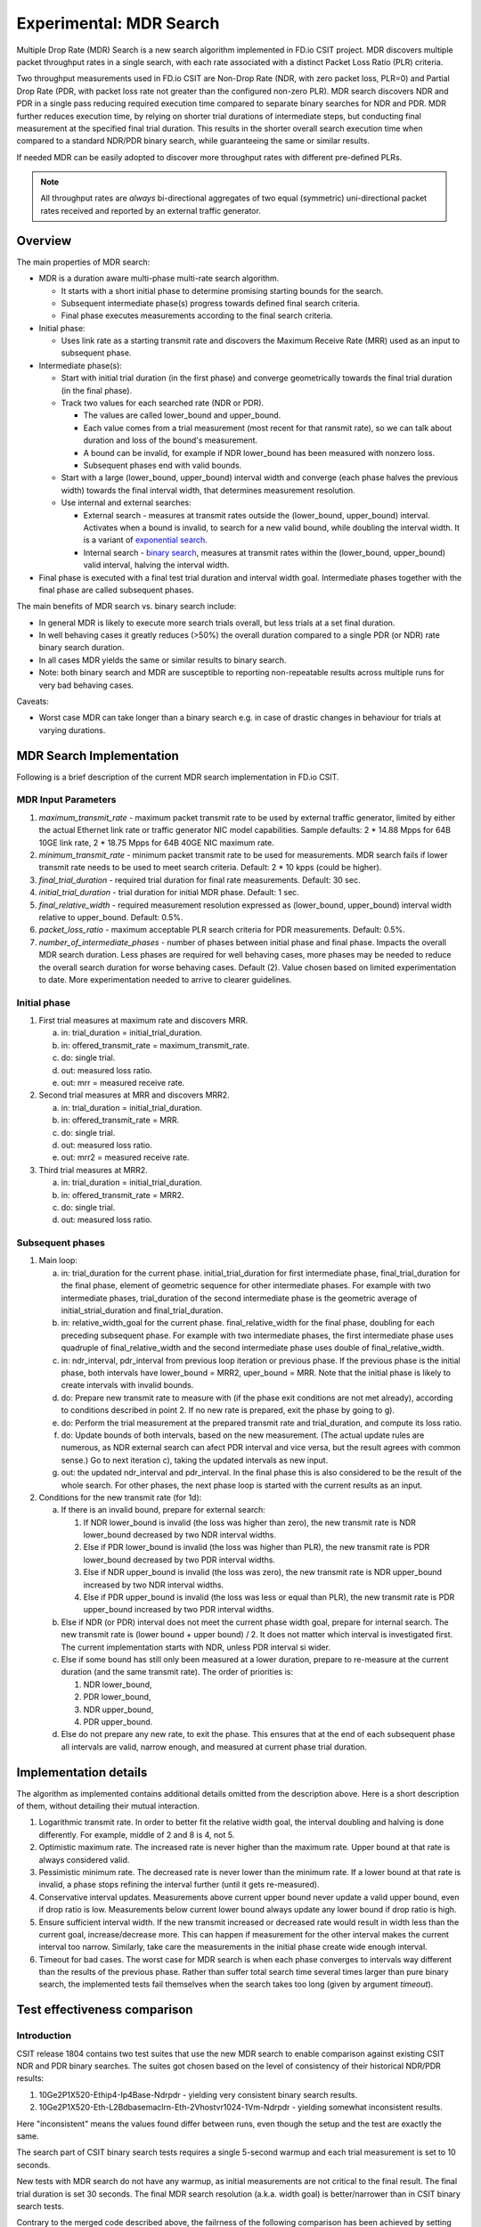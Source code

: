 Experimental: MDR Search
========================

Multiple Drop Rate (MDR) Search is a new search algorithm implemented in
FD.io CSIT project. MDR discovers multiple packet throughput rates in a
single search, with each rate associated with a distinct Packet Loss
Ratio (PLR) criteria.

Two throughput measurements used in FD.io CSIT are Non-Drop Rate (NDR,
with zero packet loss, PLR=0) and Partial Drop Rate (PDR, with packet
loss rate not greater than the configured non-zero PLR). MDR search
discovers NDR and PDR in a single pass reducing required execution time
compared to separate binary searches for NDR and PDR. MDR further
reduces execution time, by relying on shorter trial durations of
intermediate steps, but conducting final measurement at the specified
final trial duration. This results in the shorter overall search
execution time when compared to a standard NDR/PDR binary search,
while guaranteeing the same or similar results.

If needed MDR can be easily adopted to discover more throughput rates
with different pre-defined PLRs.

.. Note:: All throughput rates are *always* bi-directional
   aggregates of two equal (symmetric) uni-directional packet rates
   received and reported by an external traffic generator.

Overview
---------

The main properties of MDR search:

- MDR is a duration aware multi-phase multi-rate search algorithm.

  - It starts with a short initial phase to determine promising starting
    bounds for the search.
  - Subsequent intermediate phase(s) progress towards defined final
    search criteria.
  - Final phase executes measurements according to the final search
    criteria.

- Initial phase:

  - Uses link rate as a starting transmit rate and discovers the Maximum
    Receive Rate (MRR) used as an input to subsequent phase.

- Intermediate phase(s):

  - Start with initial trial duration (in the first phase) and converge
    geometrically towards the final trial duration (in the final phase).
  - Track two values for each searched rate (NDR or PDR).

    - The values are called lower_bound and upper_bound.
    - Each value comes from a trial measurement (most recent for that ransmit rate),
      so we can talk about duration and loss of the bound's measurement.
    - A bound can be invalid, for example if NDR lower_bound
      has been measured with nonzero loss.
    - Subsequent phases end with valid bounds.

  - Start with a large (lower_bound, upper_bound) interval width and
    converge (each phase halves the previous width)
    towards the final interval width, that determines measurement resolution.
  - Use internal and external searches:

    - External search - measures at transmit rates outside the (lower_bound,
      upper_bound) interval. Activates when a bound is invalid,
      to search for a new valid bound, while doubling the interval width.
      It is a variant of `exponential search`_.
    - Internal search - `binary search`_, measures at transmit rates within the
      (lower_bound, upper_bound) valid interval, halving the interval width.

- Final phase is executed with a final test trial duration and
  interval width goal.
  Intermediate phases together with the final phase are called subsequent phases.

The main benefits of MDR search vs. binary search include:

- In general MDR is likely to execute more search trials overall, but
  less trials at a set final duration.
- In well behaving cases it greatly reduces (>50%) the overall duration
  compared to a single PDR (or NDR) rate binary search duration.
- In all cases MDR yields the same or similar results to binary search.
- Note: both binary search and MDR are susceptible to reporting
  non-repeatable results across multiple runs for very bad behaving
  cases.

Caveats:

- Worst case MDR can take longer than a binary search e.g. in case of
  drastic changes in behaviour for trials at varying durations.

MDR Search Implementation
-------------------------

Following is a brief description of the current MDR search
implementation in FD.io CSIT.

MDR Input Parameters
````````````````````

#. *maximum_transmit_rate* - maximum packet transmit rate to be used by
   external traffic generator, limited by either the actual Ethernet
   link rate or traffic generator NIC model capabilities. Sample
   defaults: 2 * 14.88 Mpps for 64B 10GE link rate,
   2 * 18.75 Mpps for 64B 40GE NIC maximum rate.
#. *minimum_transmit_rate* - minimum packet transmit rate to be used for
   measurements. MDR search fails if lower transmit rate needs to be
   used to meet search criteria. Default: 2 * 10 kpps (could be higher).
#. *final_trial_duration* - required trial duration for final rate
   measurements. Default: 30 sec.
#. *initial_trial_duration* - trial duration for initial MDR phase.
   Default: 1 sec.
#. *final_relative_width* - required measurement resolution expressed as
   (lower_bound, upper_bound) interval width relative to upper_bound.
   Default: 0.5%.
#. *packet_loss_ratio* - maximum acceptable PLR search criteria for
   PDR measurements. Default: 0.5%.
#. *number_of_intermediate_phases* - number of phases between initial
   phase and final phase. Impacts the overall MDR search duration.
   Less phases are required for well behaving cases, more phases
   may be needed to reduce the overall search duration for worse behaving cases.
   Default (2). Value chosen based on limited experimentation to date.
   More experimentation needed to arrive to clearer guidelines.

Initial phase
`````````````

1. First trial measures at maximum rate and discovers MRR.

   a) in: trial_duration = initial_trial_duration.
   b) in: offered_transmit_rate = maximum_transmit_rate.
   c) do: single trial.
   d) out: measured loss ratio.
   e) out: mrr = measured receive rate.

2. Second trial measures at MRR and discovers MRR2.

   a) in: trial_duration = initial_trial_duration.
   b) in: offered_transmit_rate = MRR.
   c) do: single trial.
   d) out: measured loss ratio.
   e) out: mrr2 = measured receive rate.

3. Third trial measures at MRR2.

   a) in: trial_duration = initial_trial_duration.
   b) in: offered_transmit_rate = MRR2.
   c) do: single trial.
   d) out: measured loss ratio.

Subsequent phases
`````````````````

1. Main loop:

   a) in: trial_duration for the current phase.
      initial_trial_duration for first intermediate phase,
      final_trial_duration for the final phase,
      element of geometric sequence for other intermediate phases.
      For example with two intermediate phases, trial_duration
      of the second intermediate phase is the geometric average
      of initial_strial_duration and final_trial_duration.
   b) in: relative_width_goal for the current phase.
      final_relative_width for the final phase,
      doubling for each preceding subsequent phase.
      For example with two intermediate phases,
      the first intermediate phase uses quadruple of final_relative_width
      and the second intermediate phase uses double of final_relative_width.
   c) in: ndr_interval, pdr_interval from previous loop iteration or previous phase.
      If the previous phase is the initial phase, both intervals have
      lower_bound = MRR2, uper_bound = MRR.
      Note that the initial phase is likely to create intervals with invalid bounds.
   d) do: Prepare new transmit rate to measure with
      (if the phase exit conditions are not met already),
      according to conditions described in point 2.
      If no new rate is prepared, exit the phase by going to g).
   e) do: Perform the trial measurement at the prepared transmit rate
      and trial_duration, and compute its loss ratio.
   f) do: Update bounds of both intervals, based on the new measurement.
      (The actual update rules are numerous, as NDR external search
      can afect PDR interval and vice versa, but the result
      agrees with common sense.)
      Go to next iteration c), taking the updated intervals as new input.
   g) out: the updated ndr_interval and pdr_interval.
      In the final phase this is also considered
      to be the result of the whole search.
      For other phases, the next phase loop is started
      with the current results as an input.

2. Conditions for the new transmit rate (for 1d):

   a) If there is an invalid bound, prepare for external search:

      1) If NDR lower_bound is invalid (the loss was higher than zero),
         the new transmit rate is NDR lower_bound
         decreased by two NDR interval widths.
      2) Else if PDR lower_bound is invalid (the loss was higher than PLR),
         the new transmit rate is PDR lower_bound
         decreased by two PDR interval widths.
      3) Else if NDR upper_bound is invalid (the loss was zero),
         the new transmit rate is NDR upper_bound
         increased by two NDR interval widths.
      4) Else if PDR upper_bound is invalid (the loss was less or equal than PLR),
         the new transmit rate is PDR upper_bound
         increased by two PDR interval widths.

   b) Else if NDR (or PDR) interval does not meet the current phase width goal,
      prepare for internal search. The new transmit rate is
      (lower bound + upper bound) / 2.
      It does not matter which interval is investigated first.
      The current implementation starts with NDR, unless PDR interval si wider.

   c) Else if some bound has still only been measured at a lower duration,
      prepare to re-measure at the current duration (and the same transmit rate).
      The order of priorities is:

      1) NDR lower_bound,
      2) PDR lower_bound,
      3) NDR upper_bound,
      4) PDR upper_bound.

   d) Else do not prepare any new rate, to exit the phase.
      This ensures that at the end of each subsequent phase
      all intervals are valid, narrow enough, and measured
      at current phase trial duration.

Implementation details
----------------------

The algorithm as implemented contains additional details
omitted from the description above.
Here is a short description of them, without detailing their mutual interaction.

1) Logarithmic transmit rate.
   In order to better fit the relative width goal,
   the interval doubling and halving is done differently.
   For example, middle of 2 and 8 is 4, not 5.
2) Optimistic maximum rate.
   The increased rate is never higher than the maximum rate.
   Upper bound at that rate is always considered valid.
3) Pessimistic minimum rate.
   The decreased rate is never lower than the minimum rate.
   If a lower bound at that rate is invalid,
   a phase stops refining the interval further (until it gets re-measured).
4) Conservative interval updates.
   Measurements above current upper bound never update a valid upper bound,
   even if drop ratio is low.
   Measurements below current lower bound always update any lower bound
   if drop ratio is high.
5) Ensure sufficient interval width.
   If the new transmit increased or decreased rate would result in width
   less than the current goal, increase/decrease more.
   This can happen if measurement for the other interval
   makes the current interval too narrow.
   Similarly, take care the measurements in the initial phase
   create wide enough interval.
6) Timeout for bad cases.
   The worst case for MDR search is when each phase converges to intervals
   way different than the results of the previous phase.
   Rather than suffer total search time several times larger
   than pure binary search, the implemented tests fail themselves
   when the search takes too long (given by argument *timeout*).

Test effectiveness comparison
-----------------------------

Introduction
````````````

CSIT release 1804 contains two test suites that use the new MDR search
to enable comparison against existing CSIT NDR and PDR binary searches.
The suites got chosen based on the level of consistency of their
historical NDR/PDR results:

#. 10Ge2P1X520-Ethip4-Ip4Base-Ndrpdr - yielding very consistent binary
   search results.
#. 10Ge2P1X520-Eth-L2Bdbasemaclrn-Eth-2Vhostvr1024-1Vm-Ndrpdr - yielding
   somewhat inconsistent results.

Here "inconsistent" means the values found differ between runs,
even though the setup and the test are exactly the same.

The search part of CSIT binary search tests requires a single 5-second warmup
and each trial measurement is set to 10 seconds.

New tests with MDR search do not have any warmup, as initial measurements
are not critical to the final result. The final trial duration is set 30 seconds.
The final MDR search resolution (a.k.a. width goal) is better/narrower
than in CSIT binary search tests.

Contrary to the merged code described above,
the failrness of the following comparison has been achieved by
setting final relative width to values causing the width to match
the binary NDR/PDR result.
Also, each search algorithm has been run with three different
(final) trial durations: 10s, 30s and 60s.

The table below compares overall test duration between the search tests.
For simplicity only data for single thread 64B packet tests is listed,
as it takes the longest in all cases.
Both Ip4 and Vhost tests are executed as their results are different.

The table is based on result of 6 runs.

Tables
``````

.. table:: Search part of test duration

   ====================  ==========  ===========  ===========  ==========  ===========  ===========
   Duration+-avgdev [s]  IP4 10s     IP4 30s      IP4 60s      Vhost 10s   Vhost 30s    Vhost 60s
   ====================  ==========  ===========  ===========  ==========  ===========  ===========
   MDR (both intervals)  50.8+-1.2   109.0+-10.0  202.8+-11.7  80.5+-9.0   201.9+-20.6  474.9+-58.2
   NDR binary            98.9+-0.1   278.6+-0.1   548.8+-0.1   119.8+-0.1  339.3+-0.1   669.6+-0.2
   PDR binary            98.9+-0.1   278.6+-0.1   548.8+-0.1   119.7+-0.1  339.3+-0.1   669.5+-0.1
   NDR+PDR sum           197.8+-0.1  557.2+-0.2   1097.6+-0.1  239.5+-0.1  678.7+-0.1   1339.2+-0.1
   ====================  ==========  ===========  ===========  ==========  ===========  ===========

.. note:: Here "avgdev" is the estimated difference between
   the average duration computed from the limted sample
   and a true average duration as its hypothetical limit for infinite samples.
   To get the typical difference between one sample duration
   and computed average duration, "avgdev" has to be multiplied
   by the square root of the number of samples.

.. table:: MDR duration as percentage of NDR duration

   ====================================  =========  =========  =========  =========  =========  =========
   Fraction+-uncertainty [%]             IP4 10s    IP4 30s    IP4 60s    Vhost 10s  Vhost 30s  Vhost 60s
   ====================================  =========  =========  =========  =========  =========  =========
   MDR duration divided by NDR duration  51.4+-1.2  39.1+-3.6  37.0+-2.1  67.2+-7.5  59.5+-6.1  70.9+-8.7
   ====================================  =========  =========  =========  =========  =========  =========

Conclusions
```````````

In consistent tests, MDR is on average more than 50% faster
than a single NDR binary search (even when MDR also detects PDR).
One exception is 10 second final trial duration,
probably presence of 2 intermediate phases (instead of just 1) hurts there.
Even in this case MDR is almost 50% faster than NDR binary search.

In inconsistent tests MDR is still somewhat faster than NDR binary search,
but it is not by 50%, and it is hard to quantify as MDR samples have wildly
varying durations.

Graphical examples
------------------

The following graphs were created from the data gathered from comparison runs,
for the vhost tests.
The vertical axis has always the same values,
zoomed into the interesting part of search space.
The faint blue vertical lines separate the phases of MDR search.
The bound lines are sloped just to help locate the previous value,
in reality the bounds are updated instantly at the end of the measurement.

The graphs do not directly show when a particular bound is invalid.
Indirectly, if you see a measurement not satisfying validity conditions
(see point 2a), it means the bound becomes invalid.
Also, the external search follows, and the previously invalid upper or lower
bound becomes a valid lower or upper bound, respectively.

The following three graphs are for MDR with 10 second final trial duration,
showing different behavior in this inconsistent test,
and different amount of "work" done by each phase.
Also the horizontal axis has the same scaling here.

.. image:: 1.svg
.. image:: 2.svg
.. image:: 3.svg

The next graph is for MDR with 60 second final trial duration,
to showcase the final phase takes the most of the overall search time.
The scaling of the horizontal axis is different.

.. image:: 4.svg

Finally, here are two graphs showing NDR and PDR binary searches.
The horizontal axis has the same scaling as the previous graph,
but the test has 30 second trial duration to make it take similar time.
This shows the binary search spends most time measuring outside
the interesting rate region.

.. image:: 5.svg

.. _binary search: https://en.wikipedia.org/wiki/Binary_search
.. _exponential search: https://en.wikipedia.org/wiki/Exponential_search
